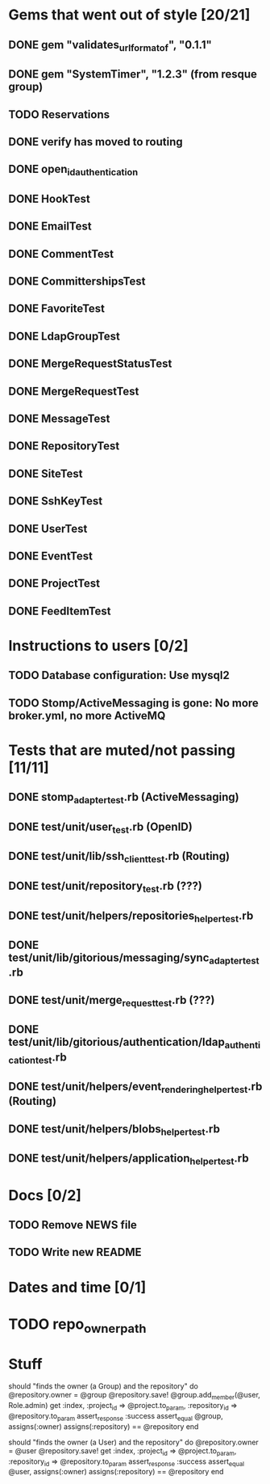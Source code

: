 * Gems that went out of style [20/21]
** DONE gem "validates_url_format_of", "0.1.1"
** DONE gem "SystemTimer", "1.2.3" (from resque group)
** TODO Reservations
** DONE verify has moved to routing
** DONE open_id_authentication
** DONE HookTest
** DONE EmailTest
** DONE CommentTest
** DONE CommittershipsTest
** DONE FavoriteTest
** DONE LdapGroupTest
** DONE MergeRequestStatusTest
** DONE MergeRequestTest
** DONE MessageTest
** DONE RepositoryTest
** DONE SiteTest
** DONE SshKeyTest
** DONE UserTest
** DONE EventTest
** DONE ProjectTest
** DONE FeedItemTest
* Instructions to users [0/2]
** TODO Database configuration: Use mysql2
** TODO Stomp/ActiveMessaging is gone: No more broker.yml, no more ActiveMQ
* Tests that are muted/not passing [11/11]
** DONE stomp_adapter_test.rb (ActiveMessaging)
** DONE test/unit/user_test.rb (OpenID)
** DONE test/unit/lib/ssh_client_test.rb (Routing)
** DONE test/unit/repository_test.rb (???)
** DONE test/unit/helpers/repositories_helper_test.rb
** DONE test/unit/lib/gitorious/messaging/sync_adapter_test.rb
** DONE test/unit/merge_request_test.rb (???)
** DONE test/unit/lib/gitorious/authentication/ldap_authentication_test.rb
** DONE test/unit/helpers/event_rendering_helper_test.rb (Routing)
** DONE test/unit/helpers/blobs_helper_test.rb
** DONE test/unit/helpers/application_helper_test.rb
* Docs [0/2]
** TODO Remove NEWS file
** TODO Write new README
* Dates and time [0/1]
* TODO repo_owner_path
* Stuff

    should "finds the owner (a Group) and the repository" do
      @repository.owner = @group
      @repository.save!
      @group.add_member(@user, Role.admin)
      get :index, :project_id => @project.to_param, :repository_id => @repository.to_param
      assert_response :success
      assert_equal @group, assigns(:owner)
      assigns(:repository) == @repository
    end


    should "finds the owner (a User) and the repository" do
      @repository.owner = @user
      @repository.save!
      get :index, :project_id => @project.to_param, :repository_id => @repository.to_param
      assert_response :success
      assert_equal @user, assigns(:owner)
      assigns(:repository) == @repository
      end
